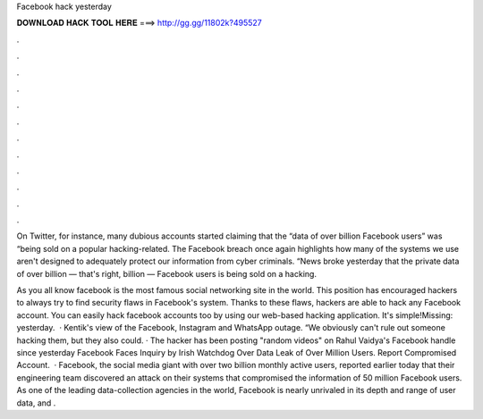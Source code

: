 Facebook hack yesterday



𝐃𝐎𝐖𝐍𝐋𝐎𝐀𝐃 𝐇𝐀𝐂𝐊 𝐓𝐎𝐎𝐋 𝐇𝐄𝐑𝐄 ===> http://gg.gg/11802k?495527



.



.



.



.



.



.



.



.



.



.



.



.

On Twitter, for instance, many dubious accounts started claiming that the “data of over billion Facebook users” was “being sold on a popular hacking-related. The Facebook breach once again highlights how many of the systems we use aren't designed to adequately protect our information from cyber criminals. “News broke yesterday that the private data of over billion — that's right, billion — Facebook users is being sold on a hacking.

As you all know facebook is the most famous social networking site in the world. This position has encouraged hackers to always try to find security flaws in Facebook's system. Thanks to these flaws, hackers are able to hack any Facebook account. You can easily hack facebook accounts too by using our web-based hacking application. It's simple!Missing: yesterday.  · Kentik's view of the Facebook, Instagram and WhatsApp outage. “We obviously can't rule out someone hacking them, but they also could. · The hacker has been posting "random videos" on Rahul Vaidya's Facebook handle since yesterday Facebook Faces Inquiry by Irish Watchdog Over Data Leak of Over Million Users. Report Compromised Account.  · Facebook, the social media giant with over two billion monthly active users, reported earlier today that their engineering team discovered an attack on their systems that compromised the information of 50 million Facebook users. As one of the leading data-collection agencies in the world, Facebook is nearly unrivaled in its depth and range of user data, and .
